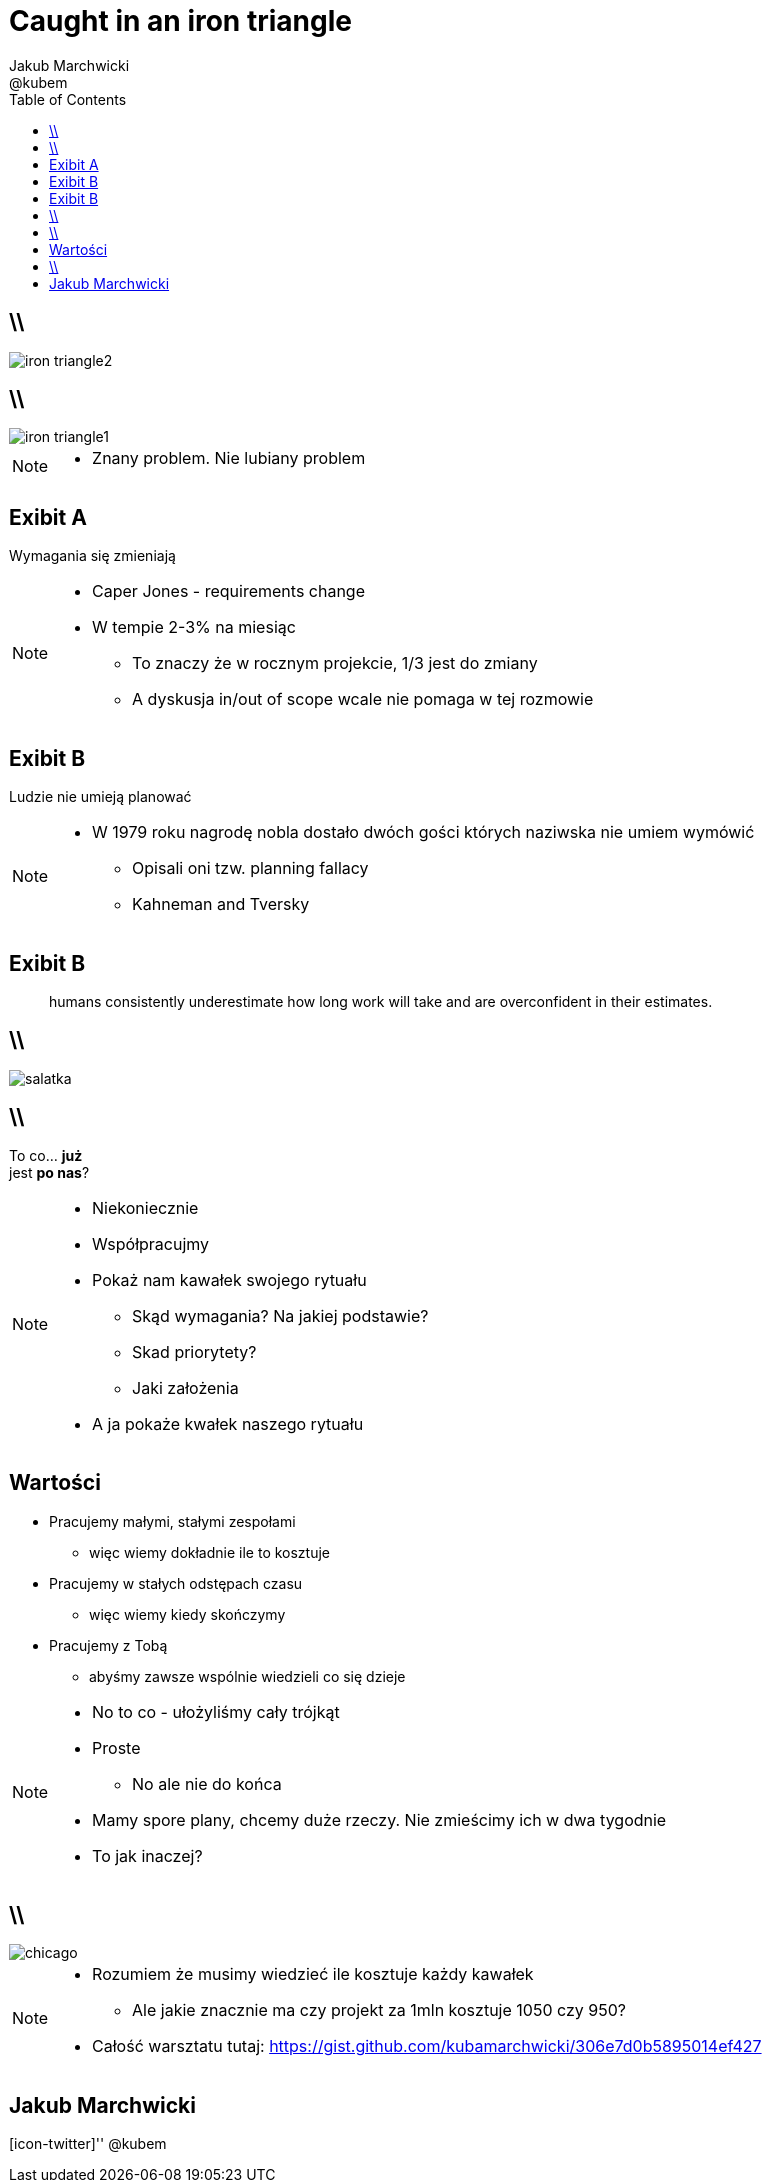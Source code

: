= Caught in an iron triangle
Jakub Marchwicki ; @kubem 
:longform:
:sectids!:
:imagesdir: images
:source-highlighter: highlightjs
:language: no-highlight
:dzslides-style: stormy-jm
:dzslides-transition: fade
:dzslides-fonts: family=Lato:400,700,400italic,700italic&subset=latin,latin-ext&family=Cedarville+Cursive 
:dzslides-highlight: monokai
:experimental:
:toc2:
:sectanchors:
:idprefix:
:idseparator: -
:icons: font


== \\
image::iron-triangle2.jpg[role="frame", caption="W różnych wariacjach"]

== \\
image::iron-triangle1.jpg[role="frame", caption="Żelazny trójkąt PMa"]

[NOTE]
[role="speaker"]
====
* Znany problem. Nie lubiany problem
====

[.topic.recap]
== Exibit A

[.statement]
Wymagania się zmieniają

[NOTE]
[role="speaker"]
====
* Caper Jones - requirements change
* W tempie 2-3% na miesiąc
** To znaczy że w rocznym projekcie, 1/3 jest do zmiany
** A dyskusja in/out of scope wcale nie pomaga w tej rozmowie
====

[.topic.recap]
== Exibit B

[.statement]
Ludzie nie umieją planować

[NOTE]
[role="speaker"]
====
* W 1979 roku nagrodę nobla dostało dwóch gości których naziwska nie umiem wymówić
** Opisali oni tzw. planning fallacy
** Kahneman and Tversky 
====

[.topic.recap]
== Exibit B

====
[.small.quote]
____
humans consistently underestimate how long work will take and are overconfident in their estimates.
____
====

== \\
image::salatka.jpg[role="frame", caption="Ekspert od cięcia folii"]

== \\

[.statement]
To co... *już* +
jest *po nas*?

[NOTE]
[role="speaker"]
====
* Niekoniecznie
* Współpracujmy
* Pokaż nam kawałek swojego rytuału
** Skąd wymagania? Na jakiej podstawie?
** Skad priorytety?
** Jaki założenia
* A ja pokaże kwałek naszego rytuału
====

[.topic]
== Wartości

[.middle.incremental]
* Pracujemy małymi, stałymi zespołami
** [detail]#więc wiemy dokładnie ile to kosztuje#
* Pracujemy w stałych odstępach czasu
** [detail]#więc wiemy kiedy skończymy#
* Pracujemy z Tobą 
** [detail]#abyśmy zawsze wspólnie wiedzieli co się dzieje#

[NOTE]
[role="speaker"]
====
* No to co - ułożyliśmy cały trójkąt
* Proste
** No ale nie do końca
* Mamy spore plany, chcemy duże rzeczy. Nie zmieścimy ich w dwa tygodnie
* To jak inaczej?
====


== \\
image::chicago.png[caption="", role="stretch-x"]

[NOTE]
[role="speaker"]
====
* Rozumiem że musimy wiedzieć ile kosztuje każdy kawałek
** Ale jakie znacznie ma czy projekt za 1mln kosztuje 1050 czy 950?

* Całość warsztatu tutaj: https://gist.github.com/kubamarchwicki/306e7d0b5895014ef427
====


[.topic.ending, hrole="name"]
== Jakub Marchwicki

[.footer]
[icon-twitter]'{zwsp}' @kubem
